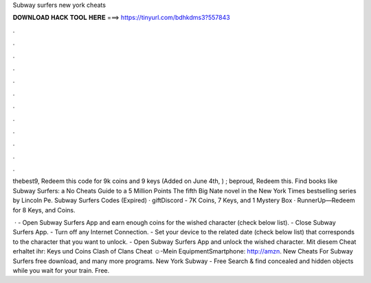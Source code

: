 Subway surfers new york cheats



𝐃𝐎𝐖𝐍𝐋𝐎𝐀𝐃 𝐇𝐀𝐂𝐊 𝐓𝐎𝐎𝐋 𝐇𝐄𝐑𝐄 ===> https://tinyurl.com/bdhkdms3?557843



.



.



.



.



.



.



.



.



.



.



.



.

thebest9, Redeem this code for 9k coins and 9 keys (Added on June 4th, ) ; beproud, Redeem this. Find books like Subway Surfers: a No Cheats Guide to a 5 Million Points The fifth Big Nate novel in the New York Times bestselling series by Lincoln Pe. Subway Surfers Codes (Expired) · giftDiscord - 7K Coins, 7 Keys, and 1 Mystery Box · RunnerUp—Redeem for 8 Keys, and Coins.

 · - Open Subway Surfers App and earn enough coins for the wished character (check below list). - Close Subway Surfers App. - Turn off any Internet Connection. - Set your device to the related date (check below list) that corresponds to the character that you want to unlock. - Open Subway Surfers App and unlock the wished character. Mit diesem Cheat erhaltet ihr: Keys und Coins Clash of Clans Cheat ☺-Mein EquipmentSmartphone: http://amzn. New Cheats For Subway Surfers free download, and many more programs. New York Subway - Free Search & find concealed and hidden objects while you wait for your train. Free.
